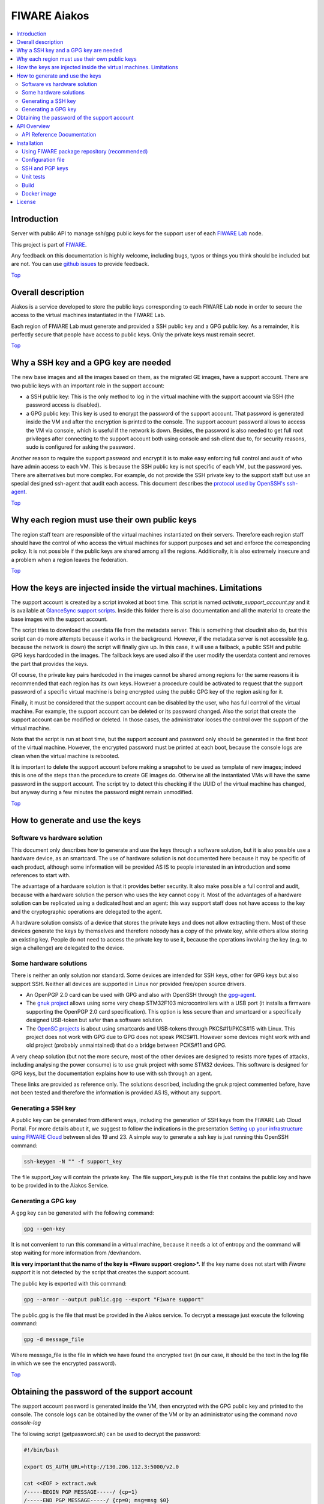 .. _Top:

FIWARE Aiakos
*************

|License Badge| |Documentation Badge| |Build Status| |Coverage Status|

.. contents:: :local:

Introduction
============

Server with public API to manage ssh/gpg public keys for the support user of each
`FIWARE Lab`_ node.

This project is part of FIWARE_.

Any feedback on this documentation is highly welcome, including bugs, typos
or things you think should be included but are not. You can use
`github issues`_ to provide feedback.


Top_


Overall description
===================

Aiakos is a service developed to store the public keys corresponding to each FIWARE
Lab node in order to secure the access to the virtual machines instantiated in the
FIWARE Lab.

Each region of FIWARE Lab must generate and provided a SSH public key and a GPG
public key. As a remainder,
it is perfectly secure that people have access to public keys. Only the private
keys must remain secret.

Top_

Why a SSH key and a GPG key are needed
======================================

The new base images and all the images based on them, as the migrated GE images,
have a support account. There are two public keys with an important role in the
support account:

- a SSH public key: This is the only method to log in the virtual machine with
  the support account via SSH (the password access is disabled).
- a GPG public key: This key is used to encrypt the password of the support
  account. That password is generated inside the VM and after the encryption
  is printed to the console. The support account password allows to access the
  VM via console, which is useful if the network is down. Besides, the password
  is also needed to get full root privileges after connecting to the support
  account both using console and ssh client due to, for security reasons, sudo is
  configured for asking the password.

Another reason to require the support password and encrypt it is to make easy
enforcing full control and audit of who have admin access to each VM. This is
because the SSH public key is not specific of each VM, but the password yes. There
are alternatives but more complex. For example, do not provide the SSH
private key to the support staff but use an special designed ssh-agent that audit
each access. This document describes the `protocol used by OpenSSH's ssh-agent`_.

Top_


Why each region must use their own public keys
==============================================

The region staff team are responsible of the virtual machines instantiated on their
servers. Therefore each region staff should have the control of who access the virtual
machines for support purposes and set and enforce the corresponding policy. It is
not possible if the public keys are shared among all the regions. Additionally,
it is also extremely insecure and a problem when a region leaves the federation.

Top_


How the keys are injected inside the virtual machines. Limitations
==================================================================

The support account is created by a script invoked at boot time. This script is named
*activate_support_account.py* and it is available at `GlanceSync support scripts`_.
Inside this folder there is also documentation and all the material to create the base
images with the support account.

The script tries to download the userdata file from the metadata server. This is something
that cloudinit also do, but this script can do more attempts because it works in the
background. However, if the metadata server is not accessible (e.g. because the network is
down) the script will finally give up. In this case, it will use a failback, a public SSH
and public GPG keys hardcoded in the images. The failback keys are used also if the user
modify the userdata content and removes the part that provides the keys.

Of course, the private key pairs hardcoded in the images cannot be shared among regions
for the same reasons it is recommended that each region has its own keys. However a
procedure could be activated to request that the support password of a specific virtual
machine is being encrypted using the public GPG key of the region asking for it.

Finally, it must be considered that the support account can be disabled by the user, who
has full control of the virtual machine. For example, the support account can be deleted
or its password changed. Also the script that create the support account can be modified
or deleted. In those cases, the administrator looses the control over the support of the
virtual machine.

Note that the script is run at boot time, but the support account and password only should
be generated in the first boot of the virtual machine. However, the encrypted password must
be printed at each boot, because the console logs are clean when the virtual machine is
rebooted.

It is important to delete the support account before making a snapshot to be used as template
of new images; indeed this is one of the steps than the procedure to create GE images do.
Otherwise all the instantiated VMs will have the same password in the support account. The
script try to detect this checking if the UUID of the virtual machine has changed, but anyway
during a few minutes the password might remain unmodified.

Top_


How to generate and use the keys
================================

Software vs hardware solution
-----------------------------

This document only describes how to generate and use the keys through a software
solution, but it is also possible use a hardware device, as an smartcard.
The use of hardware solution is not documented here because it may be specific of
each product, although some information will be provided AS IS to people
interested in an introduction and some references to start with.

The advantage of a hardware solution is that it provides better security. It
also make possible a full control and audit, because with a hardware solution
the person who uses the key cannot copy it. Most of the advantages of a
hardware solution can be replicated using a dedicated host and an agent: this way
support staff does not have access to the key and the cryptographic operations are
delegated to the agent.

A hardware solution consists of a device that stores the private keys and does not
allow extracting them. Most of these devices generate the keys by themselves
and therefore nobody has a copy of the private key, while others allow storing
an existing key. People do not need to access the private key to use it, because
the operations involving the key (e.g. to sign a challenge) are delegated to the
device.

Some hardware solutions
-----------------------

There is neither an only solution nor standard. Some devices are intended for SSH
keys, other for GPG keys but also support SSH. Neither all devices are supported
in Linux nor provided free/open source drivers.

- An OpenPGP 2.0 card can be used with GPG and also with OpenSSH through the gpg-agent_.
- The `gnuk project`_ allows using some very cheap STM32F103 microcontrollers with a USB
  port (it installs a firmware supporting the OpenPGP 2.0 card specification). This option
  is less secure than and smartcard or a specifically designed USB-token but safer than
  a software solution.
- The `OpenSC projects`_ is about using smartcards and USB-tokens through PKCS#11/PKCS#15
  with Linux. This project does not work with GPG due to GPG does not speak PKCS#11.
  However some devices might work with and old project (probably unmaintained) that do
  a bridge between PCKS#11 and GPG.

A very cheap solution (but not the more secure, most of the other devices are
designed to resists more types of attacks, including analysing the power consume)
is to use gnuk project with some STM32 devices. This software is designed
for GPG keys, but the documentation explains how to use with ssh through an
agent.

These links are provided as reference only. The solutions described, including
the gnuk project commented before, have not been tested and therefore the information
is provided AS IS, without any support.

Generating a SSH key
--------------------

A public key can be generated from different ways, including the generation of
SSH keys from the FIWARE Lab Cloud Portal. For more details about it, we suggest
to follow the indications in the presentation `Setting up your infrastructure using FIWARE Cloud`_
between slides 19 and 23. A simple way to generate a ssh key is just running
this OpenSSH command:

.. code::

  ssh-keygen -N "" -f support_key

The file support_key will contain the private key. The file support_key.pub is the
file that contains the public key and have to be provided in to the Aiakos Service.

Generating a GPG key
--------------------

A gpg key can be generated with the following command:

.. code::

  gpg --gen-key

It is not convenient to run this command in a virtual machine, because it needs
a lot of entropy and the command will stop waiting for more information from
/dev/random.

**It is very important that the name of the key is *Fiware support <region>*.**
If the key name does not start with *Fiware support* it is not detected by the
script that creates the support account.

The public key is exported with this command:

.. code::

  gpg --armor --output public.gpg --export "Fiware support"

The public.gpg is the file that must be provided in the Aiakos service. To decrypt
a message just execute the following command:

.. code::

  gpg -d message_file

Where message_file is the file in which we have found the encrypted text (in our case,
it should be the text in the log file in which we see the encrypted password).

Top_


Obtaining the password of the support account
=============================================

The support account password is generated inside the VM, then encrypted with
the GPG public key and printed to the console. The console logs can be obtained
by the owner of the VM or by an administrator using the command *nova console-log*

The following script (getpassword.sh) can be used to decrypt the password:

.. code::

  #!/bin/bash

  export OS_AUTH_URL=http://130.206.112.3:5000/v2.0

  cat <<EOF > extract.awk
  /-----BEGIN PGP MESSAGE-----/ {cp=1}
  /-----END PGP MESSAGE-----/ {cp=0; msg=msg $0}
  cp==1 {msg=msg $0 "\n"} ; END {print msg}'
  EOF
  nova console-log $1 | awk -f ./extract.awk | gpg -d
  rm extract.awk

Keep in mind that the environment variables:

.. code::

  OS_REGION_NAME
  OS_TENANT_NAME
  OS_USERNAME
  OS_PASSWORD
  OS_AUTH_URL

have to be correctly configured. You can now check that the environment is
correctly loaded, perform:

.. code::
  env | grep OS_

To run the script just write:

.. code::

  $ getpassword.sh <UUID>

or

.. code::

  $ getpassword.sh <virtual machine name>

where the UUID is the UUID of the virtual machine.

Top_

API Overview
============

To upload new/modified a gpg key to the server. You should send a POST like this:

::

    curl --request POST \
        --url http://aiakoshost/v1/support \
        --header 'accept: text/plain' \
        --header 'content-type: text/plain' \
        --header 'x-auth-token: 201dd9a13de844db905cb4f617cbc17d' \
        --data '-----BEGIN PGP PUBLIC KEY BLOCK-----\nVersion: GnuPG v1\n\nmQENBFWnVCYBCADPeDMbTOkCM4MPbUMvtbAtGbUDnH3AHyZCEZZuyjeExATfT0Au\n-----END PGP PUBLIC KEY BLOCK-----'

The result of this operation is a text/plain response with the generated key:

::

    -----BEGIN PGP PUBLIC KEY BLOCK-----
    Version: GnuPG v1

    mQENBFWnVCYBCADPeDMbTOkCM4MPbUMvtbAtGbUDnH3AHyZCEZZuyjeExATfT0Au
    -----END PGP PUBLIC KEY BLOCK-----


Please have a look at the `API Reference Documentation`_ section below for more description and operations.

API Reference Documentation
---------------------------

- `FIWARE Aiakos v1 (Apiary)`__

__ `FIWARE Aiakos - Apiary`_


Top_


Installation
============

Using FIWARE package repository (recommended)
--------------------------------------------

Refer to the documentation of your Linux distribution to set up the URL of the
repository where FIWARE packages are available (and update cache, if needed).
Currently, ``http://repositories.lab.fiware.org/repo/rpm/x86_64``

Then, use the package tool to install ``fiware-aiakos``::

    $ sudo yum install fiware-aiakos


Configuration file
------------------

Although some options can be specified from the command line, as a general rule
the use of a configuration file is preferable:

- ``/etc/sysconfig/aiakos.yml`` (when running system service)
- ``{installation_path}/config/aiakos.yml`` (when running manually)

Such configuration file is self-documented, so you will find a description of
every configuration option there.

After installing and configuring the service, you can execute the service with the following command::

    $ sudo service fiware-aiakos start

And to stop the service, run::

    $ sudo service fiware-aiakos stop


In order to test the service is running, run::

    $ curl http://localhost:3000/v1/support/example/sshkey

Top_

SSH and PGP keys
----------------

The key files for aiakos are stored in the folder /opt/fiware-aiakos/lib/public/keys.
The naming must be <region_name>.sshkey and <region_name>.gpgkey (lowercase is mandatory)

Top_

Unit tests
----------

The ``test`` target is used for running the unit tests in the component::

    $ cd fiware-aiakos
    $ grunt test

Top_

Build
-----

Use the script provided for generate the package for the OS used::

    $ tools/build/package.sh

Top_

Docker image
------------

You can use this `Dockerfile`_ to launch/execute the Docker image and container::

    $ docker build -t fiwareaiakos .
    $ docker run -p 3000:3000 -d fiwareaiakos

If you want to get more information about the use of docker see `How to use Aiakos with Docker <docker/README.md>`_.

Top_


License
=======

\(c) 2015 Telefónica I+D, Apache License 2.0

Top_

.. IMAGES

.. |Build Status| image:: https://travis-ci.org/telefonicaid/fiware-aiakos.svg?branch=develop
   :target: https://travis-ci.org/telefonicaid/fiware-aiakos
   :alt: Build Status
.. |Coverage Status| image:: https://coveralls.io/repos/github/telefonicaid/fiware-aiakos/badge.svg?branch=develop
   :target: https://coveralls.io/github/telefonicaid/fiware-aiakos?branch=develop
   :alt: Coverage Status
.. |License Badge| image:: https://img.shields.io/badge/license-Apache_2.0-blue.svg
   :target: LICENSE
   :alt: Apache 2.0
.. |Documentation Badge| image:: https://readthedocs.org/projects/fiware-aiakos/badge/?version=latest
   :target: http://fiware-aiakos.readthedocs.org/en/latest/?badge=latest


.. REFERENCES

.. _FIWARE: http://www.fiware.org/
.. _FIWARE Lab: https://www.fiware.org/lab/
.. _`github issues`: https://github.com/telefonicaid/fiware-aiakos/issues
.. _FIWARE Aiakos - Apiary: https://jsapi.apiary.io/apis/fiwareaiakos/reference.html
.. _`Dockerfile`: docker/Dockerfile
.. _protocol used by OpenSSH's ssh-agent: http://api.libssh.org/rfc/PROTOCOL.agent
.. _`GlanceSync support scripts`: https://github.com/telefonicaid/fiware-glancesync/tree/develop/fiwareglancesync/scripts/support
.. _gpg-agent: https://gnupg.org/documentation/manuals/gnupg-2.0/Invoking-GPG_002dAGENT.html
.. _`Setting up your infrastructure using FIWARE Cloud`: http://www.slideshare.net/flopezaguilar/setting-up-your-virtual-infrastructure-using-fi-lab-cloud-32388357
.. _`gnuk project`: http://www.fsij.org/doc-gnuk/intro.html
.. _`OpenSC projects`: https://github.com/OpenSC/OpenSC/wiki/Frequently-Asked-Questions
